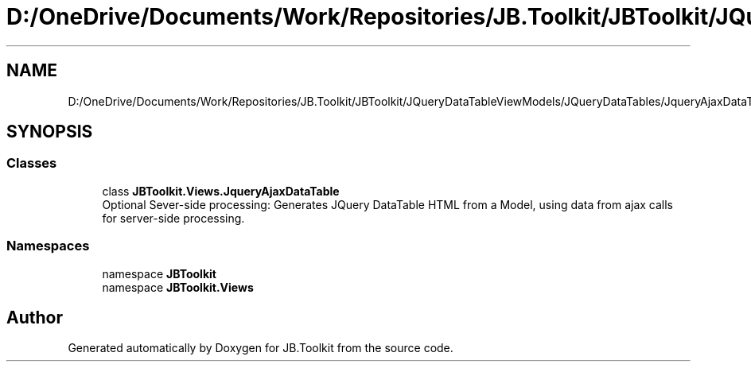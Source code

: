 .TH "D:/OneDrive/Documents/Work/Repositories/JB.Toolkit/JBToolkit/JQueryDataTableViewModels/JQueryDataTables/JqueryAjaxDataTable.cs" 3 "Mon Aug 31 2020" "JB.Toolkit" \" -*- nroff -*-
.ad l
.nh
.SH NAME
D:/OneDrive/Documents/Work/Repositories/JB.Toolkit/JBToolkit/JQueryDataTableViewModels/JQueryDataTables/JqueryAjaxDataTable.cs
.SH SYNOPSIS
.br
.PP
.SS "Classes"

.in +1c
.ti -1c
.RI "class \fBJBToolkit\&.Views\&.JqueryAjaxDataTable\fP"
.br
.RI "Optional Sever-side processing: Generates JQuery DataTable HTML from a Model, using data from ajax calls for server-side processing\&. "
.in -1c
.SS "Namespaces"

.in +1c
.ti -1c
.RI "namespace \fBJBToolkit\fP"
.br
.ti -1c
.RI "namespace \fBJBToolkit\&.Views\fP"
.br
.in -1c
.SH "Author"
.PP 
Generated automatically by Doxygen for JB\&.Toolkit from the source code\&.
